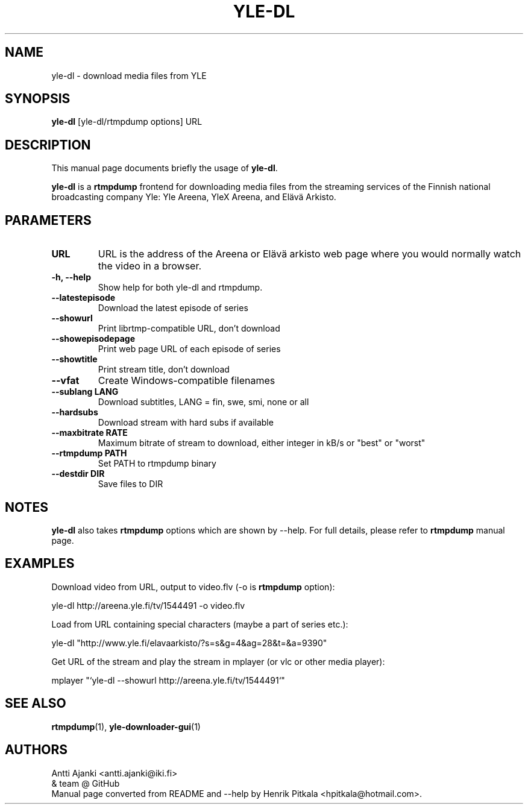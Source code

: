 .\"                                      Hey, EMACS: -*- nroff -*-
.TH YLE-DL 1 "Apr 18, 2014"
.\" Please adjust this date whenever revising the manpage.
.SH NAME
yle-dl \- download media files from YLE
.SH SYNOPSIS
.B yle-dl
[yle-dl/rtmpdump options]
URL
.SH DESCRIPTION
This manual page documents briefly the usage of \fByle-dl\fP.
.PP
\fByle-dl\fP is a \fBrtmpdump\fP frontend for downloading media files from the
streaming services of the Finnish national broadcasting company Yle:
Yle Areena, YleX Areena, and Elävä Arkisto.
.SH PARAMETERS
.TP
.B URL
URL is the address of the Areena or Elävä arkisto web page where
you would normally watch the video in a browser.
.TP
.B \-h, \-\-help
Show help for both yle-dl and rtmpdump.
.TP
.B \-\-latestepisode
Download the latest episode of series
.TP
.B \-\-showurl
Print librtmp-compatible URL, don't download
.TP
.B \-\-showepisodepage
Print web page URL of each episode of series
.TP
.B \-\-showtitle
Print stream title, don't download
.TP
.B \-\-vfat
Create Windows-compatible filenames
.TP
.B \-\-sublang LANG
Download subtitles, LANG = fin, swe, smi, none or all
.TP
.B \-\-hardsubs
Download stream with hard subs if available
.TP
.B \-\-maxbitrate RATE
Maximum bitrate of stream to download, either integer in kB/s
or "best" or "worst"
.TP
.B \-\-rtmpdump PATH
Set PATH to rtmpdump binary
.TP
.B \-\-destdir DIR
Save files to DIR
.SH NOTES
\fByle-dl\fP also takes \fBrtmpdump\fP options which are shown by --help.
For full details, please refer to \fBrtmpdump\fP manual page.
.SH EXAMPLES
Download video from URL, output to video.flv (-o is \fBrtmpdump\fP option):
.PP
  yle-dl http://areena.yle.fi/tv/1544491 -o video.flv
.PP
Load from URL containing special characters (maybe a part of series etc.):
.PP
  yle-dl "http://www.yle.fi/elavaarkisto/?s=s&g=4&ag=28&t=&a=9390"
.PP
Get URL of the stream and play the stream in mplayer (or vlc or other
media player):
.PP
  mplayer "`yle-dl --showurl http://areena.yle.fi/tv/1544491`"
.SH SEE ALSO
\fBrtmpdump\fP(1), \fByle-downloader-gui\fP(1)
.SH AUTHORS
Antti Ajanki <antti.ajanki@iki.fi>
.br
& team @ GitHub
.br
Manual page converted from README and --help by Henrik Pitkala
<hpitkala@hotmail.com>.